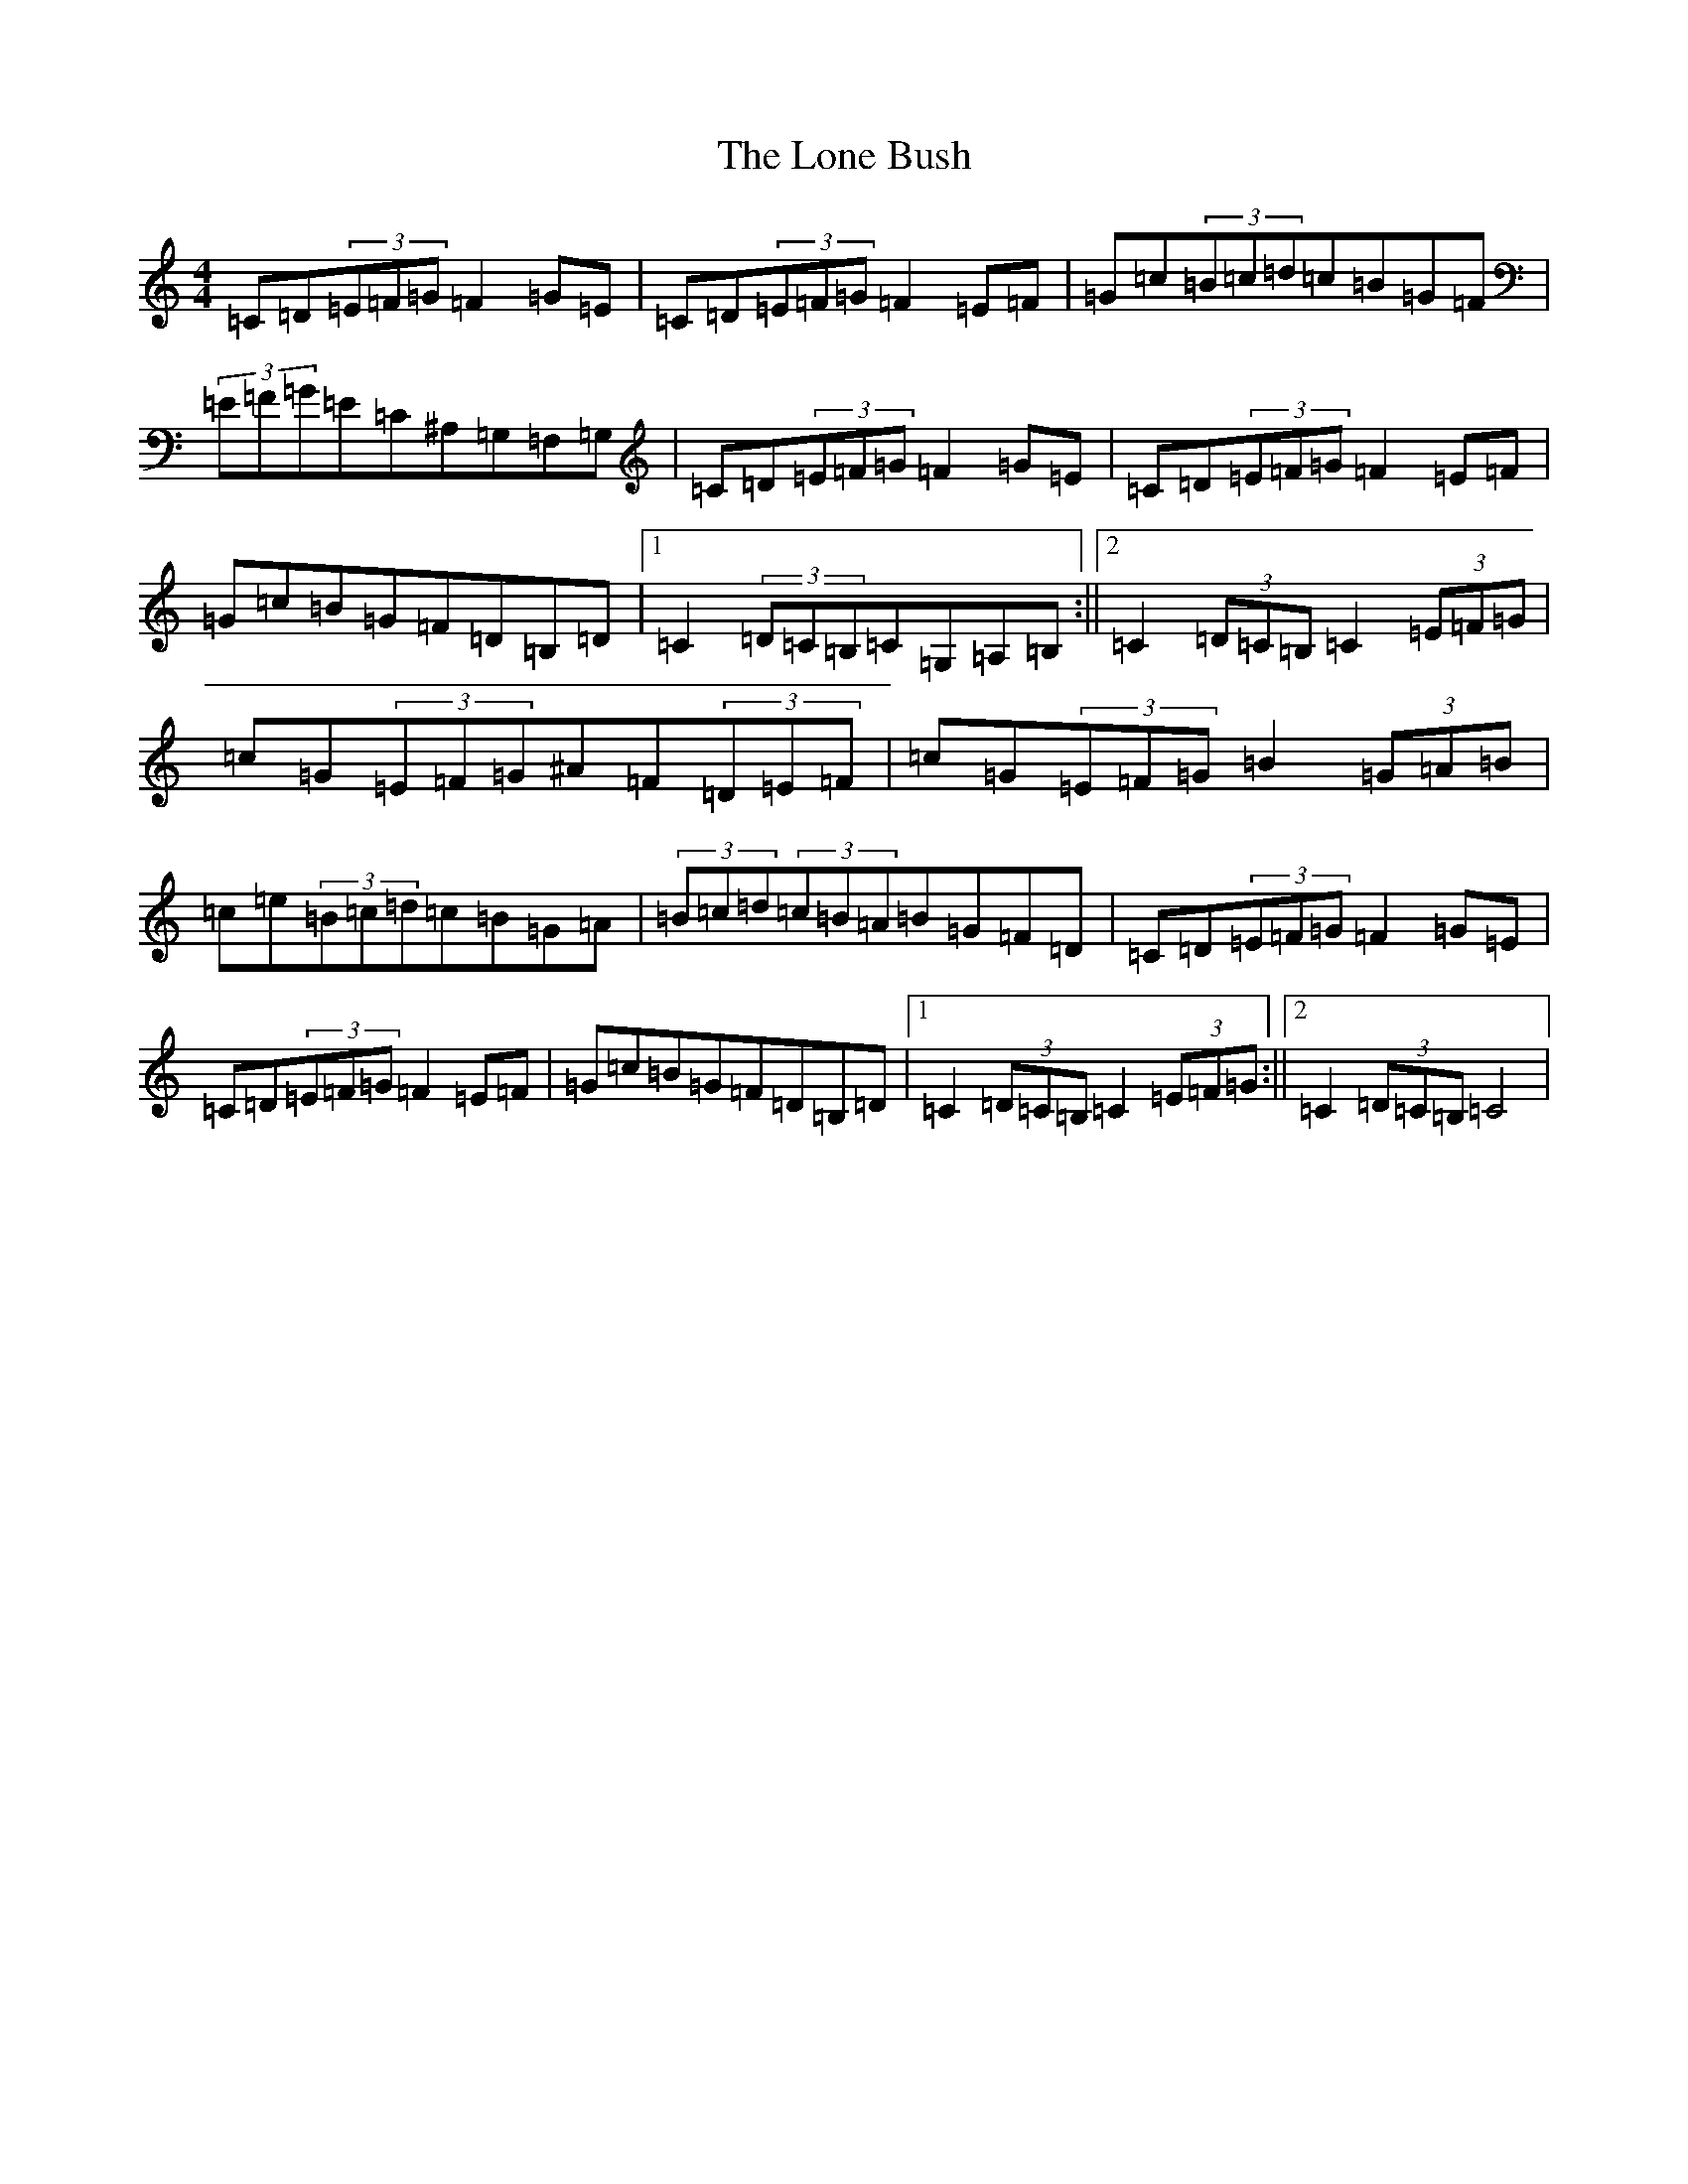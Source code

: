 X: 12693
T: Lone Bush, The
S: https://thesession.org/tunes/4517#setting4517
Z: G Major
R: hornpipe
M: 4/4
L: 1/8
K: C Major
=C=D(3=E=F=G=F2=G=E|=C=D(3=E=F=G=F2=E=F|=G=c(3=B=c=d=c=B=G=F|(3=E=F=G=E=C^A,=G,=F,=G,|=C=D(3=E=F=G=F2=G=E|=C=D(3=E=F=G=F2=E=F|=G=c=B=G=F=D=B,=D|1=C2(3=D=C=B,=C=G,=A,=B,:||2=C2(3=D=C=B,=C2(3=E=F=G|=c=G(3=E=F=G^A=F(3=D=E=F|=c=G(3=E=F=G=B2(3=G=A=B|=c=e(3=B=c=d=c=B=G=A|(3=B=c=d(3=c=B=A=B=G=F=D|=C=D(3=E=F=G=F2=G=E|=C=D(3=E=F=G=F2=E=F|=G=c=B=G=F=D=B,=D|1=C2(3=D=C=B,=C2(3=E=F=G:||2=C2(3=D=C=B,=C4|